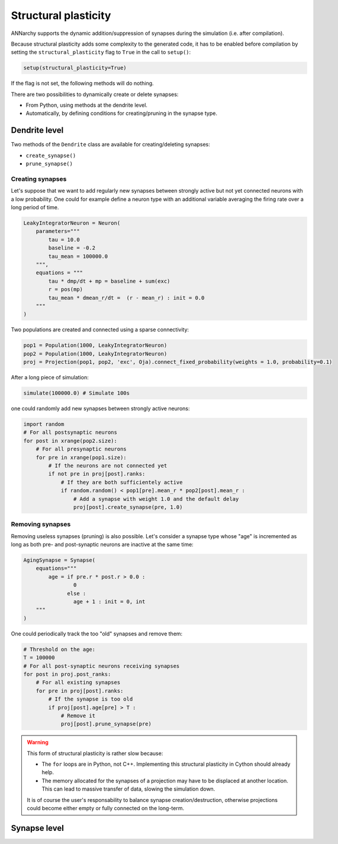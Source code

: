 ***********************************
Structural plasticity
***********************************

ANNarchy supports the dynamic addition/suppression of synapses during the simulation (i.e. after compilation).   

Because structural plasticity adds some complexity to the generated code, it has to be enabled before compilation by setting the ``structural_plasticity`` flag to ``True`` in the call to ``setup()``:

.. code-block:: python

    setup(structural_plasticity=True)

If the flag is not set, the following methods will do nothing.

There are two possibilities to dynamically create or delete synapses:

* From Python, using methods at the dendrite level.

* Automatically, by defining conditions for creating/pruning in the synapse type.


Dendrite level
================

Two methods of the ``Dendrite`` class are available for creating/deleting synapses:

* ``create_synapse()``

* ``prune_synapse()`` 


Creating synapses
------------------

Let's suppose that we want to add regularly new synapses between strongly active but not yet connected neurons with a low probability. One could for example define a neuron type with an additional variable averaging the firing rate over a long period of time.

.. code-block:: python

    LeakyIntegratorNeuron = Neuron(
        parameters="""   
            tau = 10.0
            baseline = -0.2
            tau_mean = 100000.0
        """,
        equations = """
            tau * dmp/dt + mp = baseline + sum(exc)
            r = pos(mp)
            tau_mean * dmean_r/dt =  (r - mean_r) : init = 0.0
        """
    )

Two populations are created and connected using a sparse connectivity:

.. code-block:: python

    pop1 = Population(1000, LeakyIntegratorNeuron)
    pop2 = Population(1000, LeakyIntegratorNeuron)
    proj = Projection(pop1, pop2, 'exc', Oja).connect_fixed_probability(weights = 1.0, probability=0.1)

After a long piece of simulation:

.. code-block:: python

    simulate(100000.0) # Simulate 100s

one could randomly add new synapses between strongly active neurons:

.. code-block:: python

    import random
    # For all postsynaptic neurons
    for post in xrange(pop2.size):
        # For all presynaptic neurons
        for pre in xrange(pop1.size):
            # If the neurons are not connected yet
            if not pre in proj[post].ranks:
                # If they are both sufficientely active
                if random.random() < pop1[pre].mean_r * pop2[post].mean_r :
                    # Add a synapse with weight 1.0 and the default delay
                    proj[post].create_synapse(pre, 1.0)    
            
Removing synapses 
-----------------

Removing useless synapses (pruning) is also possible. Let's consider a synapse type whose "age" is incremented as long as both pre- and post-synaptic neurons are inactive at the same time:

.. code-block:: python

    AgingSynapse = Synapse(
        equations="""
            age = if pre.r * post.r > 0.0 : 
                    0
                  else :
                    age + 1 : init = 0, int
        """
    )

One could periodically track the too "old" synapses and remove them:

.. code-block:: python

    # Threshold on the age:
    T = 100000
    # For all post-synaptic neurons receiving synapses
    for post in proj.post_ranks:
        # For all existing synapses
        for pre in proj[post].ranks:
            # If the synapse is too old
            if proj[post].age[pre] > T :
                # Remove it
                proj[post].prune_synapse(pre)
            
.. warning::

    This form of structural plasticity is rather slow because:

    * The ``for`` loops are in Python, not C++. Implementing this structural plasticity in Cython should already help.

    * The memory allocated for the synapses of a projection may have to be displaced at another location. This can lead to massive transfer of data, slowing the simulation down.
      
    It is of course the user's responsability to balance synapse creation/destruction, otherwise projections could become either empty or fully connected on the long-term.


Synapse level
==============

